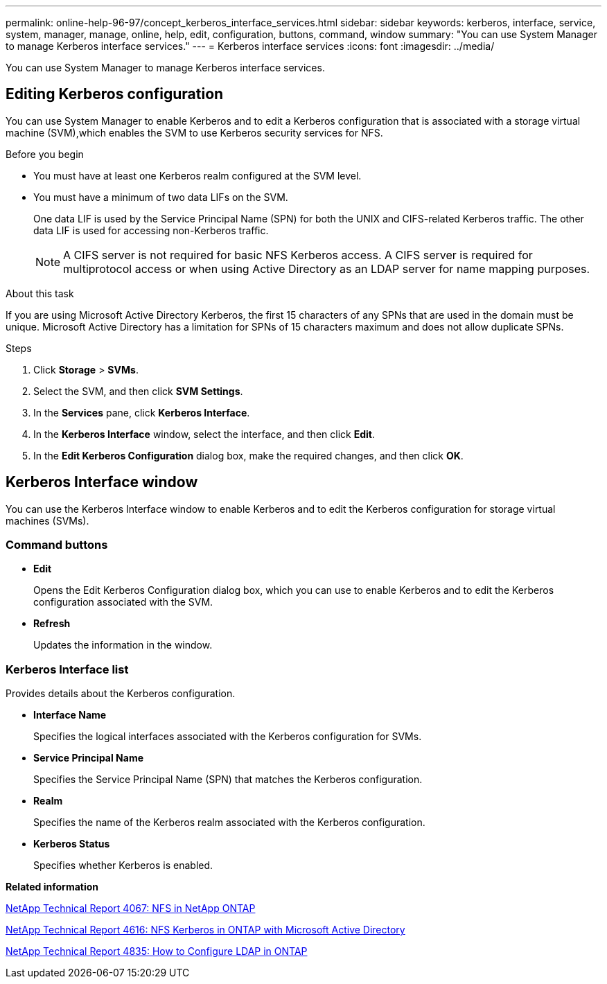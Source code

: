 ---
permalink: online-help-96-97/concept_kerberos_interface_services.html
sidebar: sidebar
keywords: kerberos, interface, service, system, manager, manage, online, help, edit, configuration, buttons, command, window
summary: "You can use System Manager to manage Kerberos interface services."
---
= Kerberos interface services
:icons: font
:imagesdir: ../media/

[.lead]
You can use System Manager to manage Kerberos interface services.

== Editing Kerberos configuration

You can use System Manager to enable Kerberos and to edit a Kerberos configuration that is associated with a storage virtual machine (SVM),which enables the SVM to use Kerberos security services for NFS.

.Before you begin

* You must have at least one Kerberos realm configured at the SVM level.
* You must have a minimum of two data LIFs on the SVM.
+
One data LIF is used by the Service Principal Name (SPN) for both the UNIX and CIFS-related Kerberos traffic. The other data LIF is used for accessing non-Kerberos traffic.
+
[NOTE]
====
A CIFS server is not required for basic NFS Kerberos access. A CIFS server is required for multiprotocol access or when using Active Directory as an LDAP server for name mapping purposes.
====

.About this task

If you are using Microsoft Active Directory Kerberos, the first 15 characters of any SPNs that are used in the domain must be unique. Microsoft Active Directory has a limitation for SPNs of 15 characters maximum and does not allow duplicate SPNs.

.Steps

. Click *Storage* > *SVMs*.
. Select the SVM, and then click *SVM Settings*.
. In the *Services* pane, click *Kerberos Interface*.
. In the *Kerberos Interface* window, select the interface, and then click *Edit*.
. In the *Edit Kerberos Configuration* dialog box, make the required changes, and then click *OK*.

== Kerberos Interface window

You can use the Kerberos Interface window to enable Kerberos and to edit the Kerberos configuration for storage virtual machines (SVMs).

=== Command buttons

* *Edit*
+
Opens the Edit Kerberos Configuration dialog box, which you can use to enable Kerberos and to edit the Kerberos configuration associated with the SVM.

* *Refresh*
+
Updates the information in the window.

=== Kerberos Interface list

Provides details about the Kerberos configuration.

* *Interface Name*
+
Specifies the logical interfaces associated with the Kerberos configuration for SVMs.

* *Service Principal Name*
+
Specifies the Service Principal Name (SPN) that matches the Kerberos configuration.

* *Realm*
+
Specifies the name of the Kerberos realm associated with the Kerberos configuration.

* *Kerberos Status*
+
Specifies whether Kerberos is enabled.

*Related information*

link:https://www.netapp.com/pdf.html?item=/media/10720-tr-4067.pdf[NetApp Technical Report 4067: NFS in NetApp ONTAP^]

link:https://www.netapp.com/pdf.html?item=/media/19384-tr-4616.pdf[NetApp Technical Report 4616: NFS Kerberos in ONTAP with Microsoft Active Directory^]

link:https://www.netapp.com/pdf.html?item=/media/19423-tr-4835.pdf[NetApp Technical Report 4835: How to Configure LDAP in ONTAP^]

// 2021-12-21, Created by Aoife, sm-classic rework

